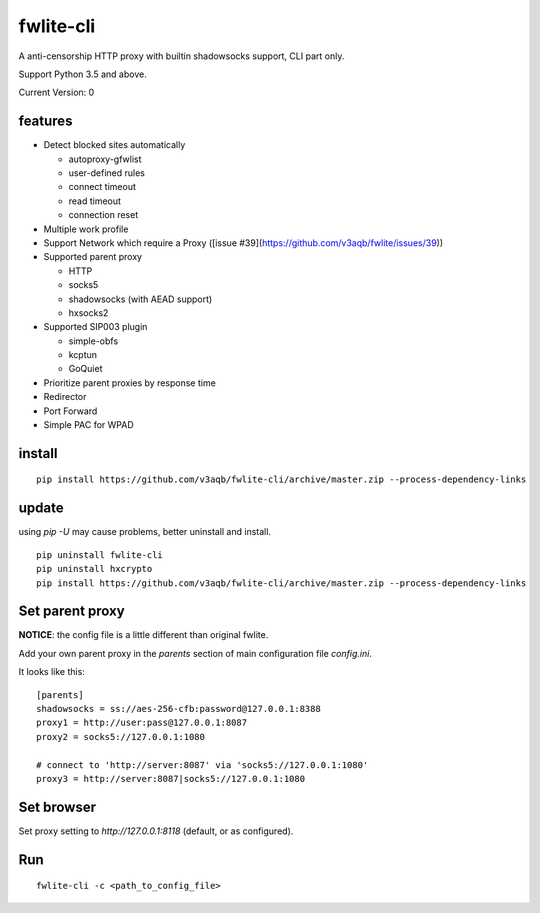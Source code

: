 fwlite-cli
===============

A anti-censorship HTTP proxy with builtin shadowsocks support, CLI part only.

Support Python 3.5 and above.

Current Version: 0

features
--------

- Detect blocked sites automatically

  - autoproxy-gfwlist
  - user-defined rules
  - connect timeout
  - read timeout
  - connection reset
- Multiple work profile
- Support Network which require a Proxy ([issue #39](https://github.com/v3aqb/fwlite/issues/39))
- Supported parent proxy

  - HTTP
  - socks5
  - shadowsocks (with AEAD support)
  - hxsocks2
- Supported SIP003 plugin

  - simple-obfs
  - kcptun
  - GoQuiet
- Prioritize parent proxies by response time
- Redirector
- Port Forward
- Simple PAC for WPAD

install
-------

::

    pip install https://github.com/v3aqb/fwlite-cli/archive/master.zip --process-dependency-links

update
------

using `pip -U` may cause problems, better uninstall and install.

::

    pip uninstall fwlite-cli
    pip uninstall hxcrypto
    pip install https://github.com/v3aqb/fwlite-cli/archive/master.zip --process-dependency-links


Set parent proxy
----------------

**NOTICE**: the config file is a little different than original fwlite.

Add your own parent proxy in the `parents` section of main configuration file `config.ini`.

It looks like this:

::

    [parents]
    shadowsocks = ss://aes-256-cfb:password@127.0.0.1:8388
    proxy1 = http://user:pass@127.0.0.1:8087
    proxy2 = socks5://127.0.0.1:1080

    # connect to 'http://server:8087' via 'socks5://127.0.0.1:1080'
    proxy3 = http://server:8087|socks5://127.0.0.1:1080

Set browser
-----------

Set proxy setting to `http://127.0.0.1:8118` (default, or as configured).

Run
---

::

    fwlite-cli -c <path_to_config_file>
